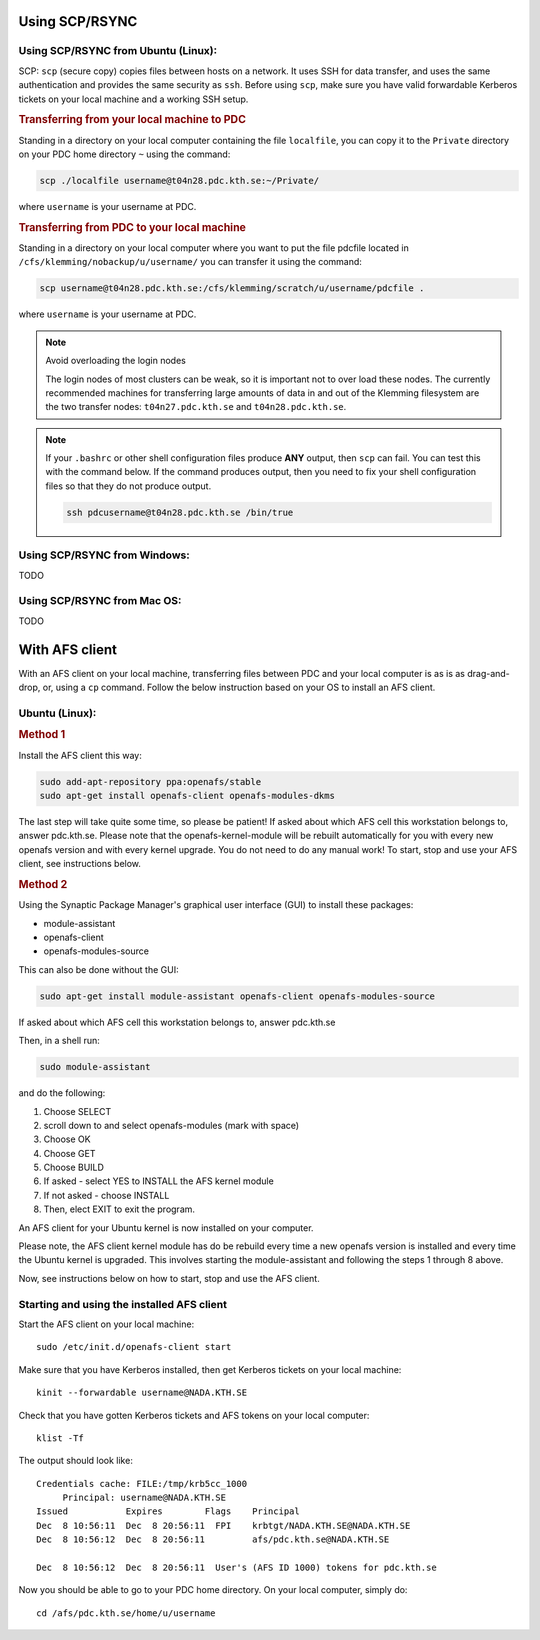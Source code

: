 .. index:: File transfer
.. _file_transfer:
     
Using SCP/RSYNC
###############

.. _scp_ubuntu:

Using SCP/RSYNC from Ubuntu (Linux):
^^^^^^^^^^^^^^^^^^^^^^^^^^^^^^^^^^^^

SCP: ``scp`` (secure copy) copies files between hosts on a network. It uses SSH for data transfer, and uses the same authentication and provides the same security as ``ssh``. Before using ``scp``, make sure you have valid forwardable Kerberos tickets on your local machine and a working SSH setup. 

.. rubric:: Transferring from your local machine to PDC

Standing in a directory on your local computer containing the file ``localfile``, you can copy it to the ``Private`` directory on your PDC home directory ``~`` using the command:

.. code-block:: bash
  
   scp ./localfile username@t04n28.pdc.kth.se:~/Private/

where ``username`` is your username at PDC. 

.. rubric:: Transferring from PDC to your local machine

Standing in a directory on your local computer where you want to put the file pdcfile located in ``/cfs/klemming/nobackup/u/username/`` you can transfer it using the command:

.. code-block:: bash  

   scp username@t04n28.pdc.kth.se:/cfs/klemming/scratch/u/username/pdcfile .

where ``username`` is your username at PDC. 

.. note:: Avoid overloading the login nodes

   The login nodes of most clusters can be weak, so it is important not to over load these nodes. The currently recommended machines for transferring large amounts of data in and out of the Klemming filesystem are the two transfer nodes: ``t04n27.pdc.kth.se`` and ``t04n28.pdc.kth.se``.


.. note::

   If your ``.bashrc`` or other shell configuration files produce **ANY** output, then ``scp`` can fail. You can test this with the command below. If the command produces output, then you need to fix your shell configuration files so that they do not produce output.

   .. code-block:: bash  
	   
      ssh pdcusername@t04n28.pdc.kth.se /bin/true

.. _scp_windows:      

Using SCP/RSYNC from Windows:
^^^^^^^^^^^^^^^^^^^^^^^^^^^^^
TODO

Using SCP/RSYNC from Mac OS:
^^^^^^^^^^^^^^^^^^^^^^^^^^^^
TODO

With AFS client
###############

With an AFS client on your local machine, transferring files between PDC and your local computer is as is as drag-and-drop, or, using a ``cp`` command. Follow the below instruction based on your OS to install an AFS client.

.. _afs_client_ubuntu:

Ubuntu (Linux):
^^^^^^^^^^^^^^^

.. rubric:: Method 1

Install the AFS client this way:

.. code-block:: bash  
	   
   sudo add-apt-repository ppa:openafs/stable
   sudo apt-get install openafs-client openafs-modules-dkms

The last step will take quite some time, so please be patient! If asked about which AFS cell this workstation belongs to, answer pdc.kth.se. Please note that the openafs-kernel-module will be rebuilt automatically for you with every new openafs version and with every kernel upgrade. You do not need to do any manual work! To start, stop and use your AFS client, see instructions below.

.. rubric:: Method 2

Using the Synaptic Package Manager's graphical user interface (GUI) to install these packages:

* module-assistant
* openafs-client
* openafs-modules-source

This can also be done without the GUI:

.. code-block:: bash  
	   
   sudo apt-get install module-assistant openafs-client openafs-modules-source

If asked about which AFS cell this workstation belongs to, answer pdc.kth.se

Then, in a shell run:

.. code-block:: bash  
	   
   sudo module-assistant

and do the following:

1.    Choose SELECT
2.    scroll down to and select openafs-modules (mark with space)
3.    Choose OK
4.    Choose GET
5.    Choose BUILD
6.    If asked - select YES to INSTALL the AFS kernel module
7.    If not asked - choose INSTALL
8.    Then, elect EXIT to exit the program.

An AFS client for your Ubuntu kernel is now installed on your computer.

Please note, the AFS client kernel module has do be rebuild every time a new openafs version is installed and every time the Ubuntu kernel is upgraded. This involves starting the module-assistant and following the steps 1 through 8 above.

Now, see instructions below on how to start, stop and use the AFS client.

Starting and using the installed AFS client
^^^^^^^^^^^^^^^^^^^^^^^^^^^^^^^^^^^^^^^^^^^

Start the AFS client on your local machine::

  sudo /etc/init.d/openafs-client start

Make sure that you have Kerberos installed, then get Kerberos tickets on your local machine::

  kinit --forwardable username@NADA.KTH.SE

Check that you have gotten Kerberos tickets and AFS tokens on your local computer::

  klist -Tf

The output should look like::

  Credentials cache: FILE:/tmp/krb5cc_1000
       Principal: username@NADA.KTH.SE
  Issued           Expires        Flags    Principal
  Dec  8 10:56:11  Dec  8 20:56:11  FPI    krbtgt/NADA.KTH.SE@NADA.KTH.SE
  Dec  8 10:56:12  Dec  8 20:56:11         afs/pdc.kth.se@NADA.KTH.SE

  Dec  8 10:56:12  Dec  8 20:56:11  User's (AFS ID 1000) tokens for pdc.kth.se

Now you should be able to go to your PDC home directory. On your local computer, simply do::

  cd /afs/pdc.kth.se/home/u/username
  
.. _afs_client_windows:
.. _afs_client_mac:
.. _afs_client_freebsd:
